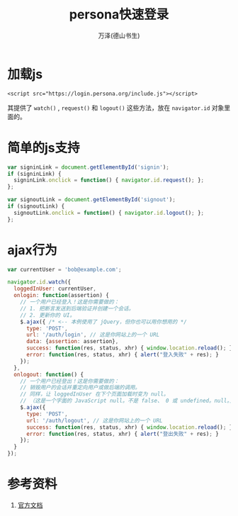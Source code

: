 #+LATEX_CLASS: article
#+LATEX_CLASS_OPTIONS:[11pt,oneside]
#+LATEX_HEADER: \usepackage{article}


#+TITLE: persona快速登录
#+AUTHOR: 万泽(德山书生)
#+CREATOR: wanze(<a href="mailto:a358003542@gmail.com">a358003542@gmail.com</a>)
#+DESCRIPTION: 制作者邮箱：a358003542@gmail.com


* 加载js
#+BEGIN_EXAMPLE
<script src="https://login.persona.org/include.js"></script>
#+END_EXAMPLE

其提供了 ~watch()~ , ~request()~ 和 ~logout()~ 这些方法，放在 ~navigator.id~ 对象里面的。

* 简单的js支持
#+BEGIN_SRC js
var signinLink = document.getElementById('signin');
if (signinLink) {
  signinLink.onclick = function() { navigator.id.request(); };
};

var signoutLink = document.getElementById('signout');
if (signoutLink) {
  signoutLink.onclick = function() { navigator.id.logout(); };
};
#+END_SRC

* ajax行为
#+BEGIN_SRC js
var currentUser = 'bob@example.com';

navigator.id.watch({
  loggedInUser: currentUser,
  onlogin: function(assertion) {
    // 一个用户已经登入！这是你需要做的：
    // 1. 把断言发送到后端验证并创建一个会话。
    // 2. 更新你的 UI。
    $.ajax({ /* <-- 本例使用了 jQuery，但你也可以用你想用的 */
      type: 'POST',
      url: '/auth/login', // 这是你网站上的一个 URL
      data: {assertion: assertion},
      success: function(res, status, xhr) { window.location.reload(); },
      error: function(res, status, xhr) { alert("登入失败" + res); }
    });
  },
  onlogout: function() {
    // 一个用户已经登出！这是你需要做的：
    // 销毁用户的会话并重定向用户或做后端的调用。
    // 同样，让 loggedInUser 在下个页面加载时变为 null。
    // （这是一个字面的 JavaScript null。不是 false、 0 或 undefined。null。)
    $.ajax({
      type: 'POST',
      url: '/auth/logout', // 这是你网站上的一个 URL
      success: function(res, status, xhr) { window.location.reload(); },
      error: function(res, status, xhr) { alert("登出失败" + res); }
    });
  }
});
#+END_SRC

* 参考资料
1. [[https://developer.mozilla.org/zh-CN/docs/Mozilla/Persona/Quick_Setup][官方文档]]
